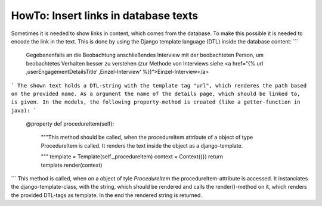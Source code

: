 HowTo: Insert links in database texts
-------------------------------------

Sometimes it is needed to show links in content, which comes from the database. To make this possible it
is needed to encode the link in the text. This is done by using the Django template language (DTL) inside the database content:
```
    Gegebenenfalls an die Beobachtung anschließendes Interview mit der beobachteten Person, um beobachtetes Verhalten besser zu verstehen (zur Methode von Interviews siehe <a href=“{% url ‚userEngagementDetailsTitle‘ ‚Einzel-Interview‘  %})“>Einzel-Interview</a>
```
The shown text holds a DTL-string with the template tag "url", which renderes the path based on the provided name. As a argument the name of the details page, which should be linked to, is given.
In the models, the following property-method is created (like a getter-function in java):
```
    @property
    def procedureItem(self):
        """This method should be called, when the procedureItem attribute of a
        object of type ProcedureItem is called. It renders the text inside the
        object as a django-template.

        """
        template = Template(self._procedureItem)
        context = Context({})
        return template.render(context)
```
This method is called, when on a object of tyle `ProcedureItem` the procedureItem-attribute is accessed.
It instanciates the django-template-class, with the string, which should be rendered and calls the render()-method on it,
which renders the provided DTL-tags as template. In the end the rendered string is returned. 